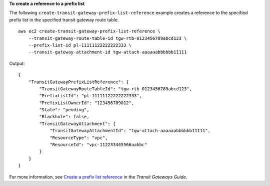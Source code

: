 **To create a reference to a prefix list**

The following ``create-transit-gateway-prefix-list-reference`` example creates a reference to the specified prefix list in the specified transit gateway route table. ::

    aws ec2 create-transit-gateway-prefix-list-reference \
        --transit-gateway-route-table-id tgw-rtb-0123456789abcd123 \
        --prefix-list-id pl-11111122222222333 \
        --transit-gateway-attachment-id tgw-attach-aaaaaabbbbbb11111

Output::

    {
        "TransitGatewayPrefixListReference": {
            "TransitGatewayRouteTableId": "tgw-rtb-0123456789abcd123",
            "PrefixListId": "pl-11111122222222333",
            "PrefixListOwnerId": "123456789012",
            "State": "pending",
            "Blackhole": false,
            "TransitGatewayAttachment": {
                "TransitGatewayAttachmentId": "tgw-attach-aaaaaabbbbbb11111",
                "ResourceType": "vpc",
                "ResourceId": "vpc-112233445566aabbc"
            }
        }
    }

For more information, see `Create a prefix list reference <https://docs.aws.amazon.com/vpc/latest/tgw/create-prefix-list-reference.html>`__ in the *Transit Gateways Guide*.